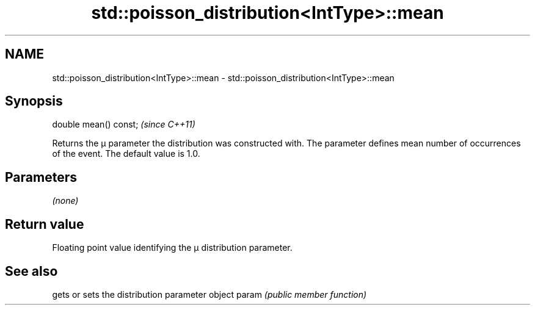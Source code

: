 .TH std::poisson_distribution<IntType>::mean 3 "2020.03.24" "http://cppreference.com" "C++ Standard Libary"
.SH NAME
std::poisson_distribution<IntType>::mean \- std::poisson_distribution<IntType>::mean

.SH Synopsis

double mean() const;  \fI(since C++11)\fP

Returns the μ parameter the distribution was constructed with. The parameter defines mean number of occurrences of the event. The default value is 1.0.

.SH Parameters

\fI(none)\fP

.SH Return value

Floating point value identifying the μ distribution parameter.

.SH See also


      gets or sets the distribution parameter object
param \fI(public member function)\fP





